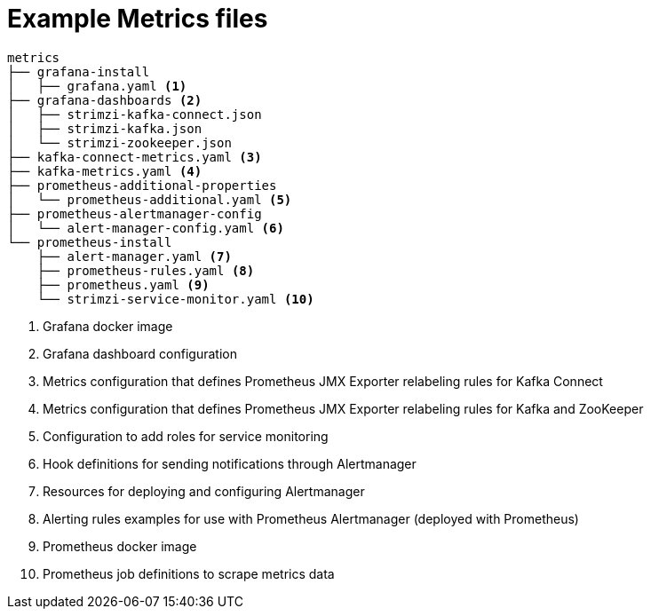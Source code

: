 
// This assembly is included in the following assemblies:
//
// assembly-metrics-setup.adoc
[id='ref-metrics-config-files-{context}']

= Example Metrics files

[source]
--
metrics
├── grafana-install
│   ├── grafana.yaml <1>
├── grafana-dashboards <2>
│   ├── strimzi-kafka-connect.json
│   ├── strimzi-kafka.json
│   └── strimzi-zookeeper.json
├── kafka-connect-metrics.yaml <3>
├── kafka-metrics.yaml <4>
├── prometheus-additional-properties
│   └── prometheus-additional.yaml <5>
├── prometheus-alertmanager-config
│   └── alert-manager-config.yaml <6>
└── prometheus-install
    ├── alert-manager.yaml <7>
    ├── prometheus-rules.yaml <8>
    ├── prometheus.yaml <9>
    └── strimzi-service-monitor.yaml <10>
--
<1> Grafana docker image
<2> Grafana dashboard configuration
<3> Metrics configuration that defines Prometheus JMX Exporter relabeling rules for Kafka Connect
<4> Metrics configuration that defines Prometheus JMX Exporter relabeling rules for Kafka and ZooKeeper
<5> Configuration to add roles for service monitoring
<6> Hook definitions for sending notifications through Alertmanager
<7> Resources for deploying and configuring Alertmanager
<8> Alerting rules examples for use with Prometheus Alertmanager (deployed with Prometheus)
<9> Prometheus docker image
<10> Prometheus job definitions to scrape metrics data
